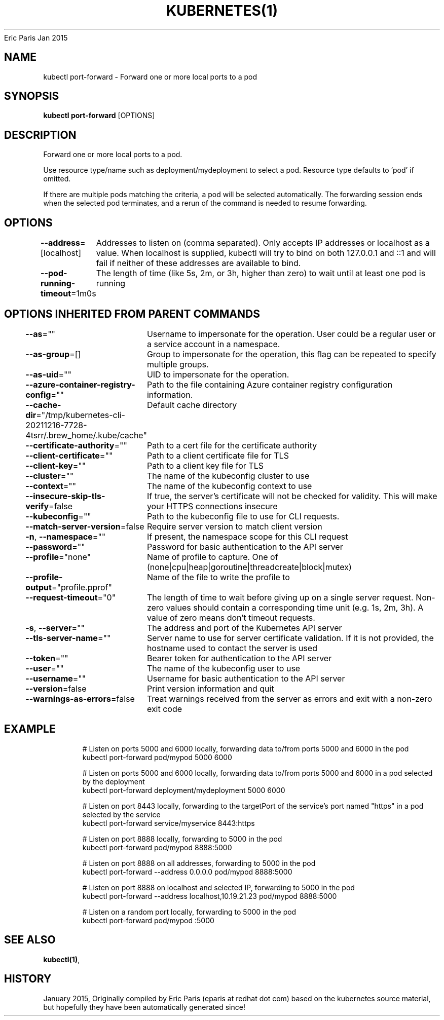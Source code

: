 .nh
.TH KUBERNETES(1) kubernetes User Manuals
Eric Paris
Jan 2015

.SH NAME
.PP
kubectl port\-forward \- Forward one or more local ports to a pod


.SH SYNOPSIS
.PP
\fBkubectl port\-forward\fP [OPTIONS]


.SH DESCRIPTION
.PP
Forward one or more local ports to a pod.

.PP
Use resource type/name such as deployment/mydeployment to select a pod. Resource type defaults to 'pod' if omitted.

.PP
If there are multiple pods matching the criteria, a pod will be selected automatically. The forwarding session ends when the selected pod terminates, and a rerun of the command is needed to resume forwarding.


.SH OPTIONS
.PP
\fB\-\-address\fP=[localhost]
	Addresses to listen on (comma separated). Only accepts IP addresses or localhost as a value. When localhost is supplied, kubectl will try to bind on both 127.0.0.1 and ::1 and will fail if neither of these addresses are available to bind.

.PP
\fB\-\-pod\-running\-timeout\fP=1m0s
	The length of time (like 5s, 2m, or 3h, higher than zero) to wait until at least one pod is running


.SH OPTIONS INHERITED FROM PARENT COMMANDS
.PP
\fB\-\-as\fP=""
	Username to impersonate for the operation. User could be a regular user or a service account in a namespace.

.PP
\fB\-\-as\-group\fP=[]
	Group to impersonate for the operation, this flag can be repeated to specify multiple groups.

.PP
\fB\-\-as\-uid\fP=""
	UID to impersonate for the operation.

.PP
\fB\-\-azure\-container\-registry\-config\fP=""
	Path to the file containing Azure container registry configuration information.

.PP
\fB\-\-cache\-dir\fP="/tmp/kubernetes\-cli\-20211216\-7728\-4tsrr/.brew\_home/.kube/cache"
	Default cache directory

.PP
\fB\-\-certificate\-authority\fP=""
	Path to a cert file for the certificate authority

.PP
\fB\-\-client\-certificate\fP=""
	Path to a client certificate file for TLS

.PP
\fB\-\-client\-key\fP=""
	Path to a client key file for TLS

.PP
\fB\-\-cluster\fP=""
	The name of the kubeconfig cluster to use

.PP
\fB\-\-context\fP=""
	The name of the kubeconfig context to use

.PP
\fB\-\-insecure\-skip\-tls\-verify\fP=false
	If true, the server's certificate will not be checked for validity. This will make your HTTPS connections insecure

.PP
\fB\-\-kubeconfig\fP=""
	Path to the kubeconfig file to use for CLI requests.

.PP
\fB\-\-match\-server\-version\fP=false
	Require server version to match client version

.PP
\fB\-n\fP, \fB\-\-namespace\fP=""
	If present, the namespace scope for this CLI request

.PP
\fB\-\-password\fP=""
	Password for basic authentication to the API server

.PP
\fB\-\-profile\fP="none"
	Name of profile to capture. One of (none|cpu|heap|goroutine|threadcreate|block|mutex)

.PP
\fB\-\-profile\-output\fP="profile.pprof"
	Name of the file to write the profile to

.PP
\fB\-\-request\-timeout\fP="0"
	The length of time to wait before giving up on a single server request. Non\-zero values should contain a corresponding time unit (e.g. 1s, 2m, 3h). A value of zero means don't timeout requests.

.PP
\fB\-s\fP, \fB\-\-server\fP=""
	The address and port of the Kubernetes API server

.PP
\fB\-\-tls\-server\-name\fP=""
	Server name to use for server certificate validation. If it is not provided, the hostname used to contact the server is used

.PP
\fB\-\-token\fP=""
	Bearer token for authentication to the API server

.PP
\fB\-\-user\fP=""
	The name of the kubeconfig user to use

.PP
\fB\-\-username\fP=""
	Username for basic authentication to the API server

.PP
\fB\-\-version\fP=false
	Print version information and quit

.PP
\fB\-\-warnings\-as\-errors\fP=false
	Treat warnings received from the server as errors and exit with a non\-zero exit code


.SH EXAMPLE
.PP
.RS

.nf
  # Listen on ports 5000 and 6000 locally, forwarding data to/from ports 5000 and 6000 in the pod
  kubectl port\-forward pod/mypod 5000 6000
  
  # Listen on ports 5000 and 6000 locally, forwarding data to/from ports 5000 and 6000 in a pod selected by the deployment
  kubectl port\-forward deployment/mydeployment 5000 6000
  
  # Listen on port 8443 locally, forwarding to the targetPort of the service's port named "https" in a pod selected by the service
  kubectl port\-forward service/myservice 8443:https
  
  # Listen on port 8888 locally, forwarding to 5000 in the pod
  kubectl port\-forward pod/mypod 8888:5000
  
  # Listen on port 8888 on all addresses, forwarding to 5000 in the pod
  kubectl port\-forward \-\-address 0.0.0.0 pod/mypod 8888:5000
  
  # Listen on port 8888 on localhost and selected IP, forwarding to 5000 in the pod
  kubectl port\-forward \-\-address localhost,10.19.21.23 pod/mypod 8888:5000
  
  # Listen on a random port locally, forwarding to 5000 in the pod
  kubectl port\-forward pod/mypod :5000

.fi
.RE


.SH SEE ALSO
.PP
\fBkubectl(1)\fP,


.SH HISTORY
.PP
January 2015, Originally compiled by Eric Paris (eparis at redhat dot com) based on the kubernetes source material, but hopefully they have been automatically generated since!
